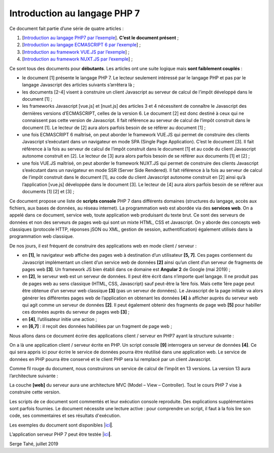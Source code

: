 Introduction au langage PHP 7
=============================

Ce document fait partie d’une série de quatre articles :

1. [`Introduction au langage PHP7 par
   l’exemple <https://tahe.developpez.com/tutoriels-cours/php7>`__].
   **C’est le document présent** ;

2. [`Introduction au langage ECMASCRIPT 6 par
   l’exemple <https://tahe.developpez.com/tutoriels-cours/ecmascript6>`__] ;

3. [`Introduction au framework VUE.JS par
   l’exemple <https://tahe.developpez.com/tutoriels-cours/vuejs>`__] ;

4. [`Introduction au framework NUXT.JS par
   l’exemple <https://tahe.developpez.com/tutoriels-cours/nuxtjs>`__] ;

Ce sont tous des documents pour **débutants**. Les articles ont une
suite logique mais **sont faiblement couplés** :

-  le document [1] présente le langage PHP 7. Le lecteur seulement
   intéressé par le langage PHP et pas par le langage Javascript des
   articles suivants s’arrêtera là ;

-  les documents [2-4] visent à construire un client Javascript au
   serveur de calcul de l’impôt développé dans le document [1] ;

-  les frameworks Javascript [vue.js] et [nuxt.js] des articles 3 et 4
   nécessitent de connaître le Javascript des dernières versions
   d’ECMASCRIPT, celles de la version 6. Le document [2] est donc
   destiné à ceux qui ne connaissent pas cette version de Javascript. Il
   fait référence au serveur de calcul de l’impôt construit dans le
   document [1]. Le lecteur de [2] aura alors parfois besoin de se
   référer au document [1] ;

-  une fois ECMASCRIPT 6 maîtrisé, on peut aborder le framework VUE.JS
   qui permet de construire des clients Javascript s’exécutant dans un
   navigateur en mode SPA (Single Page Application). C’est le document
   [3]. Il fait référence à la fois au serveur de calcul de l’impôt
   construit dans le document [1] et au code du client Javascript
   autonome construit en [2]. Le lecteur de [3] aura alors parfois
   besoin de se référer aux documents [1] et [2] ;

-  une fois VUE.JS maîtrisé, on peut aborder le framework NUXT.JS qui
   permet de construire des clients Javascript s’exécutant dans un
   navigateur en mode SSR (Server Side Rendered). Il fait référence à la
   fois au serveur de calcul de l’impôt construit dans le document [1],
   au code du client Javascript autonome construit en [2] ainsi qu’à
   l’application [vue.js] développée dans le document [3]. Le lecteur de
   [4] aura alors parfois besoin de se référer aux documents [1] [2] et
   [3] ;

Ce document propose une liste de **scripts console** PHP 7 dans
différents domaines (structures du langage, accès aux fichiers, aux
bases de données, au réseau internet). La programmation web est abordée
via des **services web**. On a appelé dans ce document, service web,
toute application web produisant du texte brut. Ce sont des serveurs de
données et non des serveurs de pages web qui sont un mixte HTML, CSS et
Javascript. On y aborde des concepts web classiques (protocole HTTP,
réponses jSON ou XML, gestion de session, authentification) également
utilisés dans la programmation web classique.

De nos jours, il est fréquent de construire des applications web en mode
client / serveur :

|image0|

-  en **[1]**, le navigateur web affiche des pages web à destination
   d’un utilisateur **[5, 7]**. Ces pages contiennent du Javascript
   implémentant un client d’un service web de données **[2]** ainsi
   qu’un client d’un serveur de fragments de pages web **[3]**. Un
   framework JS bien établi dans ce domaine est **Angular 2** de Google
   (mai 2019) ;

-  en **[2]**, le serveur web est un serveur de données. Il peut être
   écrit dans n’importe quel langage. Il ne produit pas de pages web au
   sens classique (HTML, CSS, Javascript) sauf peut-être la 1ère fois.
   Mais cette 1ère page peut être obtenue d’un serveur web classique
   **[3]** (pas un serveur de données). Le Javascript de la page
   initiale va alors générer les différentes pages web de l’application
   en obtenant les données **[4]** à afficher auprès du serveur web qui
   agit comme un serveur de données **[2]**. Il peut également obtenir
   des fragments de page web **[5]** pour habiller ces données auprès du
   serveur de pages web **[3]** ;

-  en **[4]**, l’utilisateur initie une action ;

-  en **[6,7]** : il reçoit des données habillées par un fragment de
   page web ;

Nous allons dans ce document écrire des applications client / serveur en
PHP7 ayant la structure suivante :

|image1|

On a là une application client / serveur écrite en PHP. Un script
console **[9]** interrogera un serveur de données **[4]**. Ce qui sera
appris ici pour écrire le service de données pourra être réutilisé dans
une application web. Le service de données en PHP pourra être conservé
et le client PHP sera lui remplacé par un client Javascript.

Comme fil rouge du document, nous construirons un service de calcul de
l’impôt en 13 versions. La version 13 aura l’architecture suivante :

|image2|

La couche **[web]** du serveur aura une architecture MVC (Model – View –
Controller). Tout le cours PHP 7 vise à construire cette version.

Les scripts de ce document sont commentés et leur exécution console
reproduite. Des explications supplémentaires sont parfois fournies. Le
document nécessite une lecture active : pour comprendre un script, il
faut à la fois lire son code, ses commentaires et ses résultats
d'exécution.

Les exemples du document sont disponibles
\|\ `ici <https://tahe.developpez.com/tutoriels-cours/php7/documents/php7.rar>`__\ **\ \|**.

L’application serveur PHP 7 peut être testée
\|\ `ici <https://sergetahe.com/apps/impot/serveur-php7/>`__\ **\ \|**.

Serge Tahé, juillet 2019

.. |image0| image:: ./chap-01/media/image1.png
   :width: 6.52362in
   :height: 2.71654in
.. |image1| image:: ./chap-01/media/image2.png
   :width: 6.2126in
   :height: 2.3937in
.. |image2| image:: ./chap-01/media/image3.png
   :width: 6.70079in
   :height: 1.9689in
